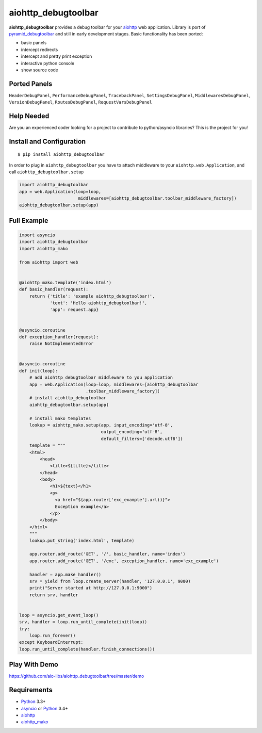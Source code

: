 aiohttp_debugtoolbar
====================
.. image:: https://travis-ci.org/aio-libs/aiohttp_debugtoolbar.svg?branch=master
    :target: https://travis-ci.org/aio-libs/aiohttp_debugtoolbar
    :alt: |Build status|
.. image:: https://coveralls.io/repos/aio-libs/aiohttp_debugtoolbar/badge.svg
    :target: https://coveralls.io/r/aio-libs/aiohttp_debugtoolbar
    :alt: |Coverage status|


**aiohttp_debugtoolbar** provides a debug toolbar for your aiohttp_
web application.  Library is port of pyramid_debugtoolbar_ and
still in early development stages. Basic functionality has been
ported:

* basic panels
* intercept redirects
* intercept and pretty print exception
* interactive python console
* show source code


Ported Panels
-------------
``HeaderDebugPanel``, ``PerformanceDebugPanel``, ``TracebackPanel``,
``SettingsDebugPanel``, ``MiddlewaresDebugPanel``, ``VersionDebugPanel``,
``RoutesDebugPanel``,  ``RequestVarsDebugPanel``


Help Needed
-----------
Are you an experienced coder looking for a project to contribute to
python/asyncio libraries? This is the project for you!


Install and Configuration
-------------------------
::

    $ pip install aiohttp_debugtoolbar


In order to plug in ``aiohttp_debugtoolbar`` you have to attach middleware to
your ``aiohttp.web.Application``, and call ``aiohttp_debugtoolbar.setup``

.. code:: python

    import aiohttp_debugtoolbar
    app = web.Application(loop=loop,
                           middlewares=[aiohttp_debugtoolbar.toolbar_middleware_factory])
    aiohttp_debugtoolbar.setup(app)


Full Example
------------

.. code:: python

    import asyncio
    import aiohttp_debugtoolbar
    import aiohttp_mako

    from aiohttp import web


    @aiohttp_mako.template('index.html')
    def basic_handler(request):
        return {'title': 'example aiohttp_debugtoolbar!',
                'text': 'Hello aiohttp_debugtoolbar!',
                'app': request.app}


    @asyncio.coroutine
    def exception_handler(request):
        raise NotImplementedError


    @asyncio.coroutine
    def init(loop):
        # add aiohttp_debugtoolbar middleware to you application
        app = web.Application(loop=loop, middlewares=[aiohttp_debugtoolbar
                              .toolbar_middleware_factory])
        # install aiohttp_debugtoolbar
        aiohttp_debugtoolbar.setup(app)

        # install mako templates
        lookup = aiohttp_mako.setup(app, input_encoding='utf-8',
                                    output_encoding='utf-8',
                                    default_filters=['decode.utf8'])
        template = """
        <html>
            <head>
                <title>${title}</title>
            </head>
            <body>
                <h1>${text}</h1>
                <p>
                  <a href="${app.router['exc_example'].url()}">
                  Exception example</a>
                </p>
            </body>
        </html>
        """
        lookup.put_string('index.html', template)

        app.router.add_route('GET', '/', basic_handler, name='index')
        app.router.add_route('GET', '/exc', exception_handler, name='exc_example')

        handler = app.make_handler()
        srv = yield from loop.create_server(handler, '127.0.0.1', 9000)
        print("Server started at http://127.0.0.1:9000")
        return srv, handler


    loop = asyncio.get_event_loop()
    srv, handler = loop.run_until_complete(init(loop))
    try:
        loop.run_forever()
    except KeyboardInterrupt:
    loop.run_until_complete(handler.finish_connections())


Play With Demo
--------------

https://github.com/aio-libs/aiohttp_debugtoolbar/tree/master/demo

Requirements
------------

* Python_ 3.3+
* asyncio_ or Python_ 3.4+
* aiohttp_
* aiohttp_mako_


.. _Python: https://www.python.org
.. _asyncio: http://docs.python.org/3.4/library/asyncio.html
.. _aiohttp: https://github.com/KeepSafe/aiohttp
.. _aiopg: https://github.com/aio-libs/aiopg
.. _aiomysql: https://github.com/aio-libs/aiomysql
.. _aiohttp_mako: https://github.com/aio-libs/aiohttp_mako
.. _pyramid_debugtoolbar: https://github.com/Pylons/pyramid_debugtoolbar
